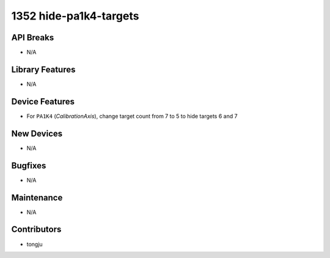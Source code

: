 1352 hide-pa1k4-targets
#################

API Breaks
----------
- N/A

Library Features
----------------
- N/A

Device Features
---------------
- For ``PA1K4`` (`CalibrationAxis`), change target count from 7 to 5 to hide targets 6 and 7

New Devices
-----------
- N/A

Bugfixes
--------
- N/A

Maintenance
-----------
- N/A

Contributors
------------
- tongju
